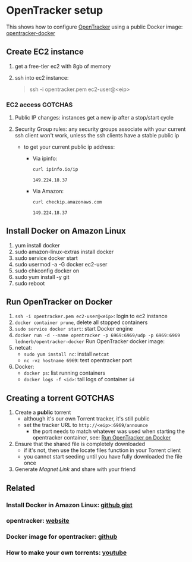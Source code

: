 * OpenTracker setup

  This shows how to configure [[http://erdgeist.org/arts/software/opentracker/][OpenTracker]] using a public Docker image:
  [[https://github.com/Lednerb/opentracker-docker][opentracker-docker]] 


** Create EC2 instance

   1. get a free-tier ec2 with 8gb of memory
   2. ssh into ec2 instance:

      #+begin_quote shell
      ssh -i opentracker.pem ec2-user@<eip>
      #+end_quote
        

*** EC2 access GOTCHAS

    1. Public IP changes: instances get a new ip after a stop/start
       cycle 
    2. Security Group rules: any security groups associate with your
       current ssh client won't work, unless the ssh clients have a
       stable public ip
       
       - to get your current public ip address:

         + Via ipinfo:

           #+begin_src bash
             curl ipinfo.io/ip
           #+end_src
  
           #+RESULTS:
           : 149.224.18.37
  
         + Via Amazon:
           
           #+begin_src bash
             curl checkip.amazonaws.com
           #+end_src
  
           #+RESULTS:
           : 149.224.18.37
         

** Install Docker on Amazon Linux
   
   1. yum install docker
   2. sudo amazon-linux-extras install docker
   3. sudo service docker start
   4. sudo usermod -a -G docker ec2-user
   5. sudo chkconfig docker on
   6. sudo yum install -y git
   7. sudo reboot


** Run OpenTracker on Docker
   :PROPERTIES:
   :ID:       C4CEDA6B-636A-4288-9F28-C6F5CDA8AB42
   :END:

   1. =ssh -i opentracker.pem ec2-user@<eip>=: login to ec2 instance 
   2. =docker container prune=, delete all stopped containers
   3. =sudo service docker start=: start Docker engine
   4. =docker run -d --name opentracker -p 6969:6969/udp -p 6969:6969 lednerb/opentracker-docker=
      Run OpenTracker docker image:
   5. netcat:
      - =sudo yum install nc=: install =netcat=
      - =nc -vz hostname 6969=: test opentracker port
   6. Docker:
      - =docker ps=: list running containers
      - =docker logs -f <id>=: tail logs of container =id=


** Creating a torrent GOTCHAS

   1. Create a *public* torrent
      - although it's our own Torrent tracker, it's still public
      - set the tracker URL to =http://<eip>:6969/announce=
        + the port needs to match whatever was used when starting the
          opentracker container, see: [[id:C4CEDA6B-636A-4288-9F28-C6F5CDA8AB42][Run OpenTracker on Docker]]
   2. Ensure that the shared file is completely downloaded
      - if it's not, then use the locate files function in your
        Torrent client
      - you cannot start seeding until you have fully downloaded the
        file once
   3. Generate /Magnet Link/ and share with your friend
        

** Related

*** Install Docker in Amazon Linux: [[https://gist.github.com/npearce/6f3c7826c7499587f00957fee62f8ee9][github gist]]
   
*** opentracker: [[https://erdgeist.org/arts/software/opentracker/][website]]

*** Docker image for opentracker: [[https://github.com/Lednerb/opentracker-docker][github]]

*** How to make your own torrents: [[https://www.youtube.com/watch?v=fHrsx7bbVY8&ab_channel=DeAndreQueary][youtube]]

